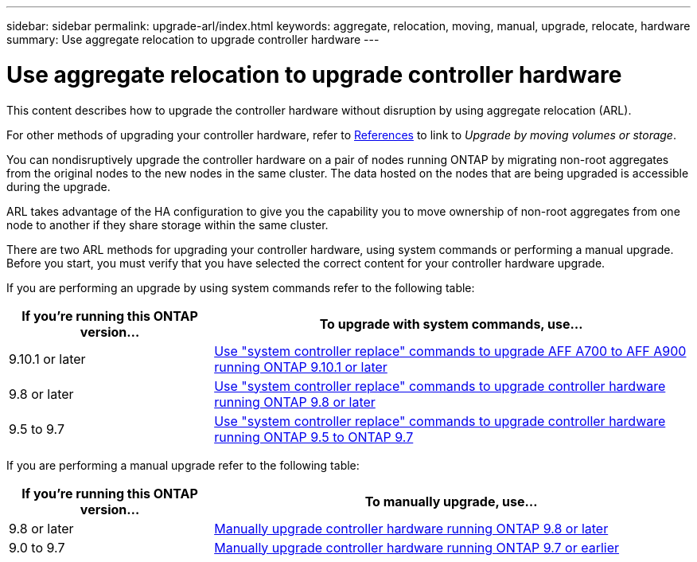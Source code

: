 ---
sidebar: sidebar
permalink: upgrade-arl/index.html
keywords:  aggregate, relocation, moving, manual, upgrade, relocate, hardware
summary: Use aggregate relocation to upgrade controller hardware
---

= Use aggregate relocation to upgrade controller hardware
:hardbreaks:
:nofooter:
:icons: font
:linkattrs:
:imagesdir: ./media/

[.lead]
This content describes how to upgrade the controller hardware without disruption by using aggregate relocation (ARL).

For other methods of upgrading your controller hardware, refer to xref:other_references.adoc[References] to link to _Upgrade by moving volumes or storage_.

You can nondisruptively upgrade the controller hardware on a pair of nodes running ONTAP by migrating non-root aggregates from the original nodes to the new nodes in the same cluster. The data hosted on the nodes that are being upgraded is accessible during the upgrade.

ARL takes advantage of the HA configuration to give you the capability you to move ownership of non-root aggregates from one node to another if they share storage within the same cluster.

There are two ARL methods for upgrading your controller hardware, using system commands or performing a manual upgrade. Before you start, you must verify that you have selected the correct content for your controller hardware upgrade.

If you are performing an upgrade by using system commands refer to the following table:
[cols=2*,options="header",cols="30,70"]
|===
|If you’re running this ONTAP version…
|To upgrade with system commands, use…
|9.10.1 or later
|link:https://docs.netapp.com/us-en/ontap-systems-upgrade/upgrade-arl-auto-mendocino/index.html[Use "system controller replace" commands to upgrade AFF A700 to AFF A900 running ONTAP 9.10.1 or later]
|9.8 or later
|link:https://docs.netapp.com/us-en/ontap-systems-upgrade/upgrade-arl-auto-app/index.html[Use "system controller replace" commands to upgrade controller hardware running ONTAP 9.8 or later]
|9.5 to 9.7
|link:https://docs.netapp.com/us-en/ontap-systems-upgrade/upgrade-arl-auto/index.html[Use "system controller replace" commands to upgrade controller hardware running ONTAP 9.5 to ONTAP 9.7]
|===
If you are performing a manual upgrade refer to the following table:
[cols=2*,options="header",cols="30,70"]
|===
|If you’re running this ONTAP version…
|To manually upgrade, use…
|9.8 or later
|link:https://docs.netapp.com/us-en/ontap-systems-upgrade/upgrade-arl-manual-app/index.html[Manually upgrade controller hardware running ONTAP 9.8 or later]
|9.0 to 9.7
|link:https://docs.netapp.com/us-en/ontap-systems-upgrade/upgrade-arl-manual/index.html[Manually upgrade controller hardware running ONTAP 9.7 or earlier]
|===

// 24 FEB 2021:  formatted from CMS
